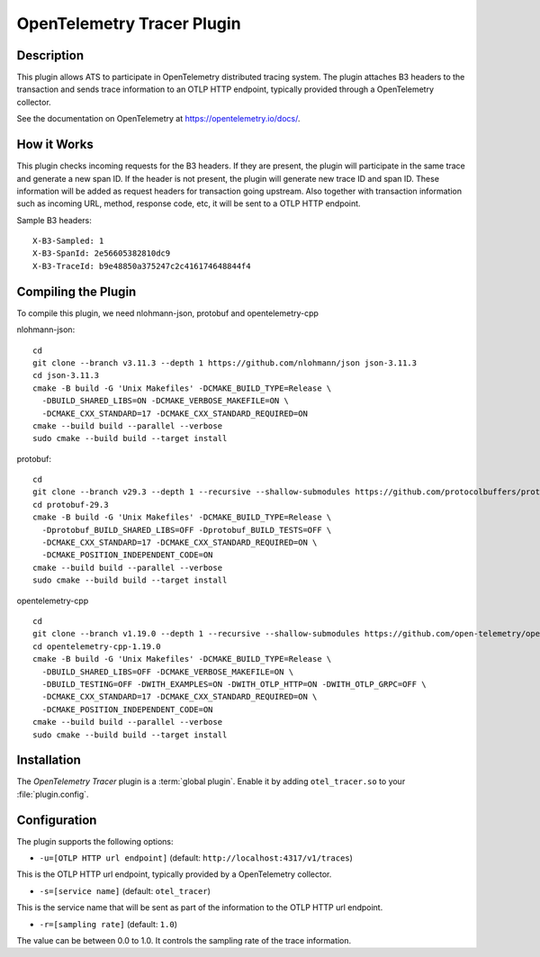 .. Licensed to the Apache Software Foundation (ASF) under one or more
   contributor license agreements.  See the NOTICE file distributed
   with this work for additional information regarding copyright
   ownership.  The ASF licenses this file to you under the Apache
   License, Version 2.0 (the "License"); you may not use this file
   except in compliance with the License.  You may obtain a copy of
   the License at

      http://www.apache.org/licenses/LICENSE-2.0

   Unless required by applicable law or agreed to in writing, software
   distributed under the License is distributed on an "AS IS" BASIS,
   WITHOUT WARRANTIES OR CONDITIONS OF ANY KIND, either express or
   implied.  See the License for the specific language governing
   permissions and limitations under the License.

.. _admin-plugins-otel-tracer:


OpenTelemetry Tracer Plugin
***************************

Description
===========

This plugin allows ATS to participate in OpenTelemetry distributed tracing system.
The plugin attaches B3 headers to the transaction and sends trace information to an OTLP HTTP endpoint, typically provided through a OpenTelemetry collector.

See the documentation on OpenTelemetry at https://opentelemetry.io/docs/.

How it Works
============

This plugin checks incoming requests for the B3 headers.
If they are present, the plugin will participate in the same trace and generate a new span ID.
If the header is not present, the plugin will generate new trace ID and span ID.
These information will be added as request headers for transaction going upstream.
Also together with transaction information such as incoming URL, method, response code, etc, it will be sent to a OTLP HTTP endpoint.

Sample B3 headers:

::

  X-B3-Sampled: 1
  X-B3-SpanId: 2e56605382810dc9
  X-B3-TraceId: b9e48850a375247c2c416174648844f4

Compiling the Plugin
====================

To compile this plugin, we need nlohmann-json, protobuf and opentelemetry-cpp

nlohmann-json:

::

  cd
  git clone --branch v3.11.3 --depth 1 https://github.com/nlohmann/json json-3.11.3
  cd json-3.11.3
  cmake -B build -G 'Unix Makefiles' -DCMAKE_BUILD_TYPE=Release \
    -DBUILD_SHARED_LIBS=ON -DCMAKE_VERBOSE_MAKEFILE=ON \
    -DCMAKE_CXX_STANDARD=17 -DCMAKE_CXX_STANDARD_REQUIRED=ON
  cmake --build build --parallel --verbose
  sudo cmake --build build --target install

protobuf:

::

  cd
  git clone --branch v29.3 --depth 1 --recursive --shallow-submodules https://github.com/protocolbuffers/protobuf protobuf-29.3
  cd protobuf-29.3
  cmake -B build -G 'Unix Makefiles' -DCMAKE_BUILD_TYPE=Release \
    -Dprotobuf_BUILD_SHARED_LIBS=OFF -Dprotobuf_BUILD_TESTS=OFF \
    -DCMAKE_CXX_STANDARD=17 -DCMAKE_CXX_STANDARD_REQUIRED=ON \
    -DCMAKE_POSITION_INDEPENDENT_CODE=ON
  cmake --build build --parallel --verbose
  sudo cmake --build build --target install

opentelemetry-cpp

::

  cd
  git clone --branch v1.19.0 --depth 1 --recursive --shallow-submodules https://github.com/open-telemetry/opentelemetry-cpp opentelemetry-cpp-1.19.0
  cd opentelemetry-cpp-1.19.0
  cmake -B build -G 'Unix Makefiles' -DCMAKE_BUILD_TYPE=Release \
    -DBUILD_SHARED_LIBS=OFF -DCMAKE_VERBOSE_MAKEFILE=ON \
    -DBUILD_TESTING=OFF -DWITH_EXAMPLES=ON -DWITH_OTLP_HTTP=ON -DWITH_OTLP_GRPC=OFF \
    -DCMAKE_CXX_STANDARD=17 -DCMAKE_CXX_STANDARD_REQUIRED=ON \
    -DCMAKE_POSITION_INDEPENDENT_CODE=ON
  cmake --build build --parallel --verbose
  sudo cmake --build build --target install

Installation
============

The `OpenTelemetry Tracer` plugin is a :term:`global plugin`.  Enable it by adding ``otel_tracer.so`` to your :file:`plugin.config`.

Configuration
=============

The plugin supports the following options:

* ``-u=[OTLP HTTP url endpoint]`` (default: ``http://localhost:4317/v1/traces``)

This is the OTLP HTTP url endpoint, typically provided by a OpenTelemetry collector.

* ``-s=[service name]`` (default: ``otel_tracer``)

This is the service name that will be sent as part of the information to the OTLP HTTP url endpoint.

* ``-r=[sampling rate]`` (default: ``1.0``)

The value can be between 0.0 to 1.0. It controls the sampling rate of the trace information.
